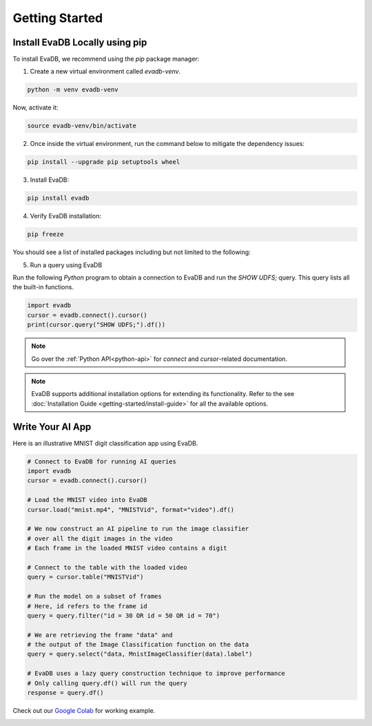 .. _Getting Started:

Getting Started
=================

Install EvaDB Locally using pip
----------------------

To install EvaDB, we recommend using the `pip` package manager:

1. Create a new virtual environment called `evadb-venv`.

.. code-block:: bash

    python -m venv evadb-venv

Now, activate it:

.. code-block:: bash

    source evadb-venv/bin/activate

2. Once inside the virtual environment, run the command below to mitigate the dependency issues:

.. code-block:: bash

   pip install --upgrade pip setuptools wheel

3. Install EvaDB:

.. code-block:: bash

   pip install evadb

4. Verify EvaDB installation:

.. code-block:: bash

   pip freeze

You should see a list of installed packages including but not limited to the following:

.. code-block:: bash
   Package           Version
   ----------------- -------
   aenum             3.1.15
   decorator         5.1.1
   diskcache         5.6.3
   evadb             0.3.3
   greenlet          2.0.2
   lark              1.1.7
   numpy             1.25.2
   pandas            2.1.0
   ...

5. Run a query using EvaDB

Run the following `Python` program to obtain a connection to EvaDB and run the `SHOW UDFS;` query. This query lists all the built-in functions.

.. code-block:: python

   import evadb
   cursor = evadb.connect().cursor()
   print(cursor.query("SHOW UDFS;").df())

.. note::

   Go over the :ref:`Python API<python-api>` for `connect` and `cursor`-related documentation.

.. note::

    EvaDB supports additional installation options for extending its functionality. Refer to the see :doc:`Installation Guide <getting-started/install-guide>` for all the available options.

Write Your AI App
--------------------------

Here is an illustrative MNIST digit classification app using EvaDB.

.. code-block:: python

    # Connect to EvaDB for running AI queries
    import evadb
    cursor = evadb.connect().cursor()

    # Load the MNIST video into EvaDB
    cursor.load("mnist.mp4", "MNISTVid", format="video").df()

    # We now construct an AI pipeline to run the image classifier 
    # over all the digit images in the video    
    # Each frame in the loaded MNIST video contains a digit

    # Connect to the table with the loaded video
    query = cursor.table("MNISTVid")

    # Run the model on a subset of frames
    # Here, id refers to the frame id
    query = query.filter("id = 30 OR id = 50 OR id = 70")

    # We are retrieving the frame "data" and 
    # the output of the Image Classification function on the data 
    query = query.select("data, MnistImageClassifier(data).label")

    # EvaDB uses a lazy query construction technique to improve performance
    # Only calling query.df() will run the query
    response = query.df()



Check out our `Google Colab <https://colab.research.google.com/github/georgia-tech-db/evadb/blob/master/tutorials/01-mnist.ipynb>`_ for working example.

.. image:: ../../images/reference/mnist.png
